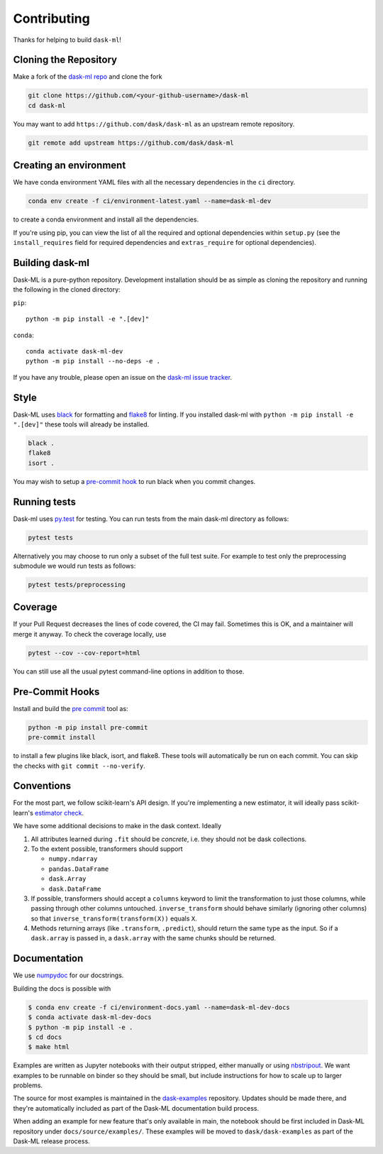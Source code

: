 Contributing
============

Thanks for helping to build ``dask-ml``!

Cloning the Repository
~~~~~~~~~~~~~~~~~~~~~~

Make a fork of the `dask-ml repo <https://github.com/dask/dask-ml>`__ and clone
the fork

.. code-block:: none

   git clone https://github.com/<your-github-username>/dask-ml
   cd dask-ml

You may want to add ``https://github.com/dask/dask-ml`` as an upstream remote
repository.

.. code-block:: none

   git remote add upstream https://github.com/dask/dask-ml

Creating an environment
~~~~~~~~~~~~~~~~~~~~~~~

We have conda environment YAML files with all the necessary dependencies
in the ``ci`` directory.

.. code-block:: none

   conda env create -f ci/environment-latest.yaml --name=dask-ml-dev

to create a conda environment and install all the dependencies.

If you're using pip, you can view the list of all the required and optional
dependencies within ``setup.py`` (see the ``install_requires`` field for
required dependencies and ``extras_require`` for optional dependencies).

Building dask-ml
~~~~~~~~~~~~~~~~

Dask-ML is a pure-python repository. Development installation should be as simple as
cloning the repository and running the following in the cloned directory:

``pip``::

  python -m pip install -e ".[dev]"

``conda``::

  conda activate dask-ml-dev
  python -m pip install --no-deps -e .

If you have any trouble, please open an issue on the
`dask-ml issue tracker <https://github.com/dask/dask-ml/issues>`_.

Style
~~~~~

Dask-ML uses `black <http://black.readthedocs.io/en/stable/>`_ for formatting
and `flake8 <http://flake8.pycqa.org/en/latest/>`_ for linting. If you installed
dask-ml with ``python -m pip install -e ".[dev]"`` these tools will already be
installed.

.. code-block:: none

    black .
    flake8
    isort .

You may wish to setup a
`pre-commit hook <https://black.readthedocs.io/en/stable/version_control_integration.html>`_
to run black when you commit changes.

Running tests
~~~~~~~~~~~~~

Dask-ml uses `py.test <https://docs.pytest.org/en/latest/>`_ for testing. You
can run tests from the main dask-ml directory as follows:

.. code-block:: none

    pytest tests

Alternatively you may choose to run only a subset of the full test suite. For
example to test only the preprocessing submodule we would run tests as follows:

.. code-block:: none

    pytest tests/preprocessing

Coverage
~~~~~~~~

If your Pull Request decreases the lines of code covered, the CI may fail.
Sometimes this is OK, and a maintainer will merge it anyway. To check the coverage locally,
use

.. code-block:: none

   pytest --cov --cov-report=html

You can still use all the usual pytest command-line options in addition to those.

Pre-Commit Hooks
~~~~~~~~~~~~~~~~

Install and build the `pre commit <https://github.com/pre-commit/pre-commit>`_ tool as:

.. code-block:: none

    python -m pip install pre-commit
    pre-commit install

to install a few plugins like black, isort, and flake8. These tools will automatically
be run on each commit. You can skip the checks with ``git commit --no-verify``.

Conventions
~~~~~~~~~~~

For the most part, we follow scikit-learn's API design. If you're implementing
a new estimator, it will ideally pass scikit-learn's `estimator check`_.

We have some additional decisions to make in the dask context. Ideally

1. All attributes learned during ``.fit`` should be *concrete*, i.e. they should
   not be dask collections.
2. To the extent possible, transformers should support

   * ``numpy.ndarray``
   * ``pandas.DataFrame``
   * ``dask.Array``
   * ``dask.DataFrame``

3. If possible, transformers should accept a ``columns`` keyword to limit the
   transformation to just those columns, while passing through other columns
   untouched. ``inverse_transform`` should behave similarly (ignoring other
   columns) so that ``inverse_transform(transform(X))`` equals ``X``.
4. Methods returning arrays (like ``.transform``, ``.predict``), should return
   the same type as the input. So if a ``dask.array`` is passed in, a
   ``dask.array`` with the same chunks should be returned.

.. _estimator check: https://scikit-learn.org/stable/developers/develop.html#rolling-your-own-estimator

Documentation
~~~~~~~~~~~~~

We use `numpydoc <http://numpydoc.readthedocs.io/en/latest/format.html>`_ for our docstrings.

Building the docs is possible with

.. code-block:: none

   $ conda env create -f ci/environment-docs.yaml --name=dask-ml-dev-docs
   $ conda activate dask-ml-dev-docs
   $ python -m pip install -e .
   $ cd docs
   $ make html

Examples are written as Jupyter notebooks with their output stripped, either
manually or using `nbstripout <https://github.com/kynan/nbstripout>`_. We want
examples to be runnable on binder so they should be small, but include
instructions for how to scale up to larger problems.

The source for most examples is maintained in the `dask-examples
<https://github.com/dask/dask-examples>`_ repository. Updates should be made
there, and they're automatically included as part of the Dask-ML documentation
build process.

When adding an example for new feature that's only available in main, the
notebook should be first included in Dask-ML repository under
``docs/source/examples/``. These examples will be moved to
``dask/dask-examples`` as part of the Dask-ML release process.
